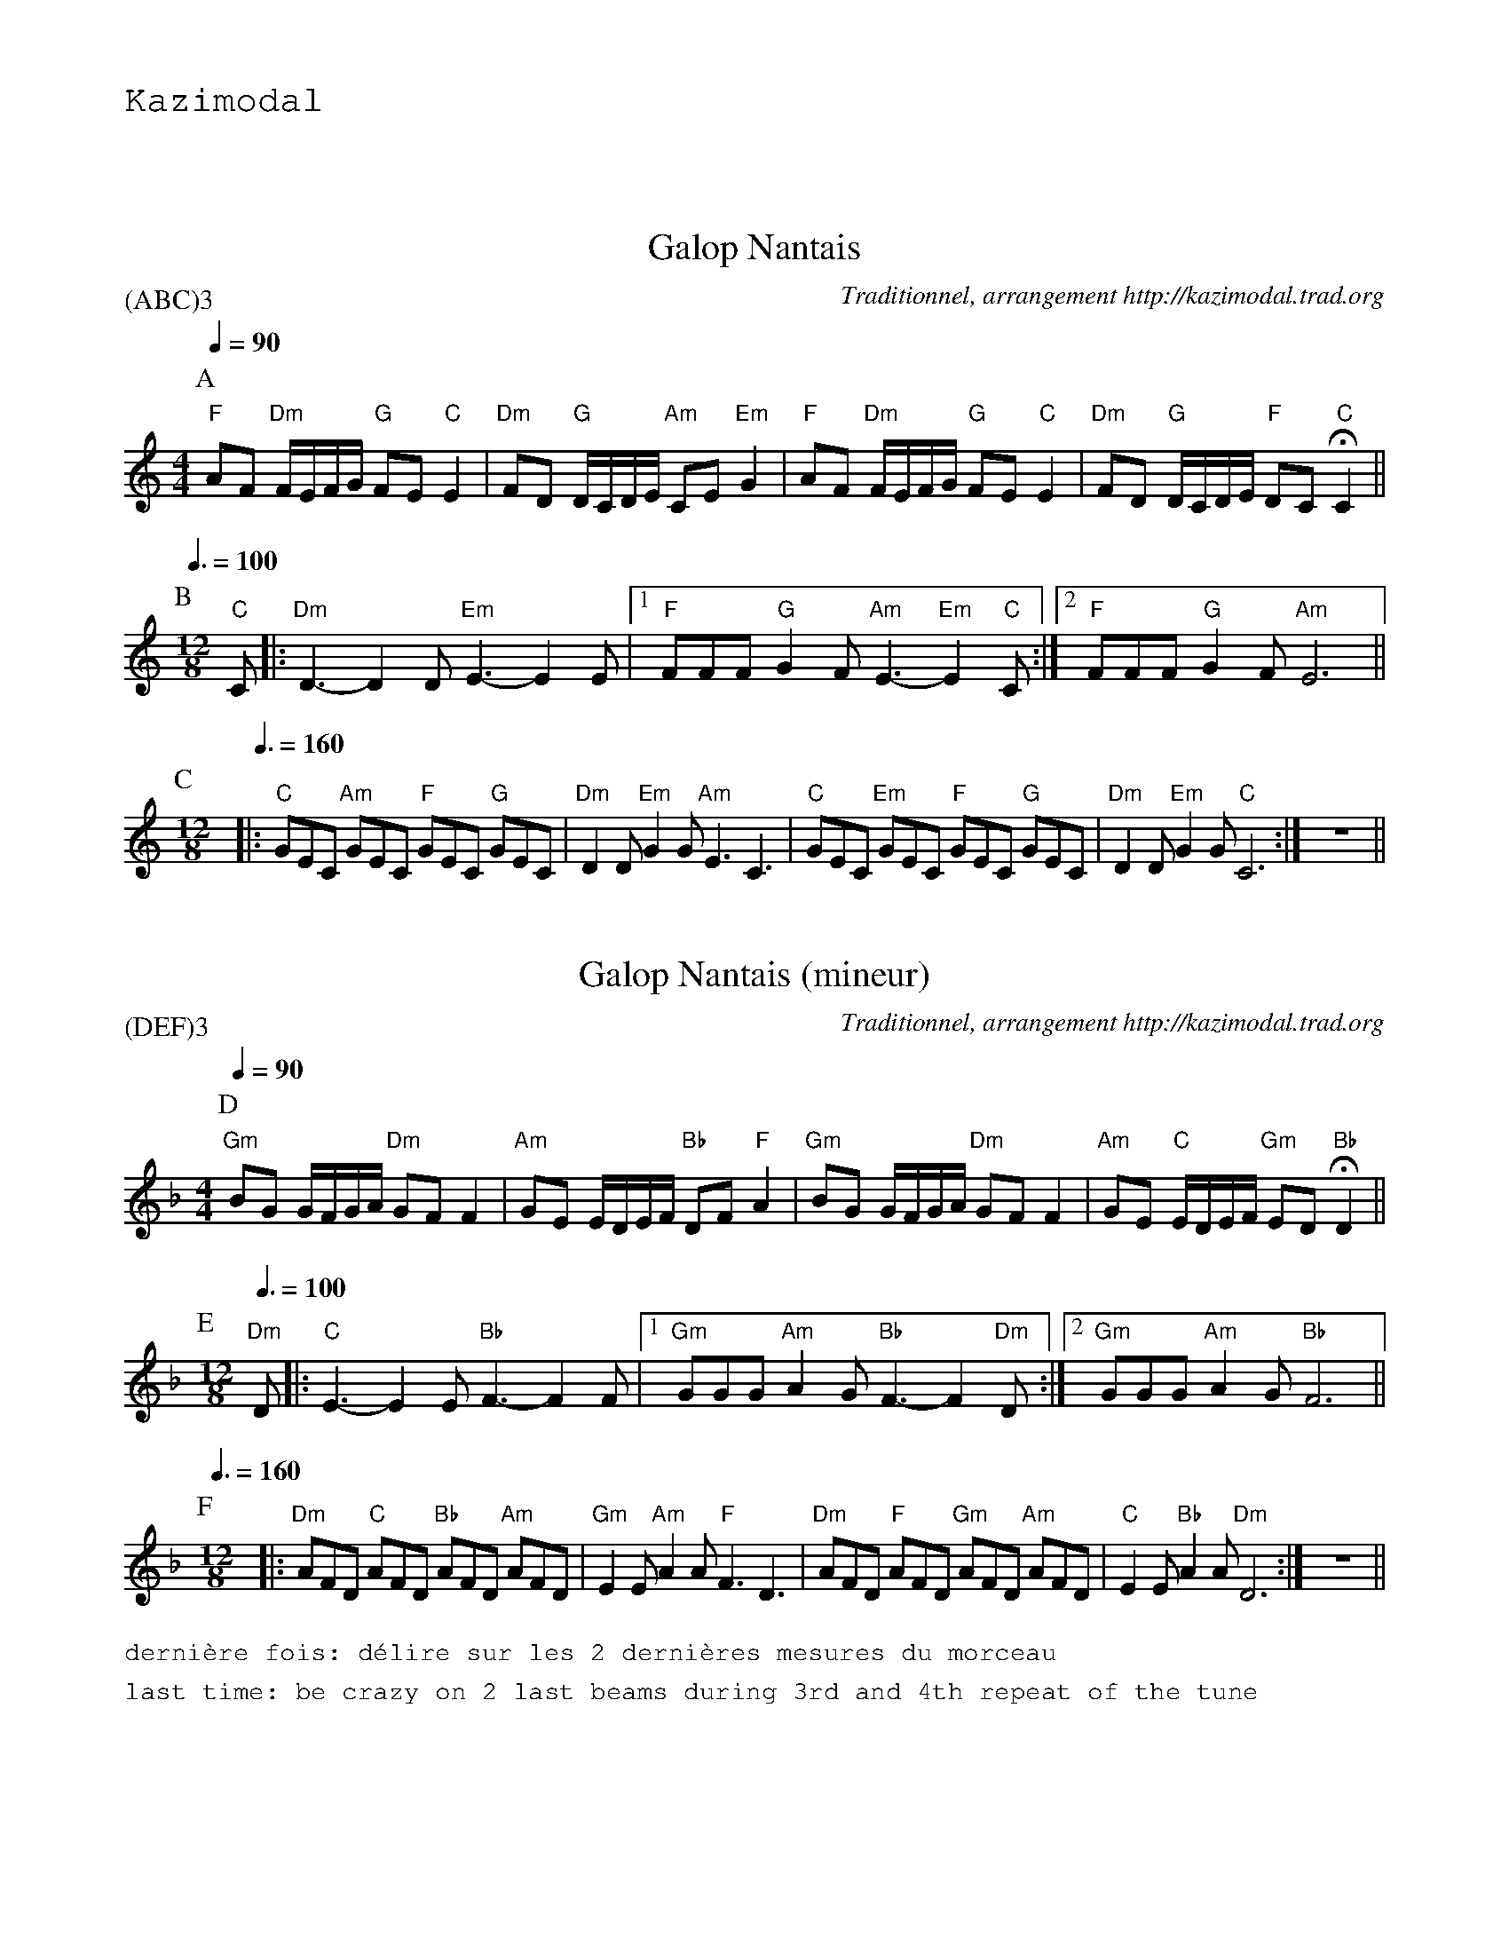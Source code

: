 %%textfont Helvetica 60
%%centre Galop Nantais
%%textfont - 20
%%text Kazimodal
%%textfont - 14
%%vskip 1cm

X:1
T:Galop Nantais
G:Kazimodal
R:Galop nantais
C:Traditionnel, arrangement http://kazimodal.trad.org
L:1/8
P:(ABC)3
M:4/4
K:C
P:A
Q:1/4=90
M:4/4
%%MIDI gchord fzccfzccfzccf3z
%%MIDI chordprog 0
%%MIDI bassprog 0
%%MIDI program 0
"F"AF "Dm"F/2E/2F/2G/2 "G"FE "C"E2 | "Dm"FD "G"D/2C/2D/2E/2 "Am"CE "Em"G2 |\
	"F"AF "Dm"F/2E/2F/2G/2 "G"FE "C"E2 |\
	"Dm"FD  "G"D/2C/2D/2E/2 "F"DC "C"HC2 ||
P:B
Q:3/8=100
M:12/8
%%MIDI gchord f2ff2ff2cc3
%%%MIDI gchord ffff
%%MIDI program 73
"C"C |: "Dm"D3-D2 D "Em"E3-E2 E |1 "F"FFF "G"G2 F "Am"E3-"Em"E2 "C"C :|2\
	"F"FFF "G"G2 F "Am"E6 ||
P:C
M:12/8
Q:3/8=160
%%MIDI gchord fzcfzcfzcfzc
%%MIDI bassprog 36
%%MIDI bassvol 127
%%MIDI program 73
|: "C"GEC "Am"GEC "F"GEC "G"GEC | "Dm"D2 D "Em"G2 G "Am"E3 C3 |\
	"C"GEC "Em"GEC "F"GEC "G"GEC | "Dm"D2 D "Em"G2 G "C"C6 :|\
%%MIDI gchordoff
	z12 ||
%%MIDI gchordon


X:2
T:Galop Nantais (mineur)
G:Kazimodal
R:Galop nantais
C:Traditionnel, arrangement http://kazimodal.trad.org
L:1/8
P:(DEF)3
M:4/4
K:Dm
P:D
Q:1/4=90
M:4/4
%%MIDI gchord fzccfzccfzccf3z
%%MIDI chordprog 42
%%MIDI bassprog 43
%%MIDI program 41
"Gm"BG G/2F/2G/2A/2 "Dm"GF F2 | "Am"GE E/2D/2E/2F/2 "Bb"DF "F"A2 |\
"Gm"BG G/2F/2G/2A/2 "Dm"GF F2 | "Am"GE "C"E/2D/2E/2F/2 "Gm"ED "Bb"HD2 ||
P:E
M:12/8
Q:3/8=100
%%MIDI gchord c2fc2fc2fc3
%%MIDI program 73
"Dm"D |: "C"E3-E2 E "Bb"F3-F2 F |1 "Gm"GGG "Am"A2 G "Bb"F3-F2 "Dm"D :|2\
	"Gm"GGG "Am"A2 G "Bb"F6 ||
P:F
Q:3/8=160
M:12/8
%%MIDI gchord fzcfzcfzcfzc
%%%MIDI gchord ccccffff
%%MIDI chordprog 25
%%MIDI bassprog 36
%%MIDI bassvol 127
%%MIDI program 73
|: "Dm"AFD "C"AFD "Bb"AFD "Am"AFD | "Gm"E2 E "Am"A2 A "F"F3 D3 |\
	"Dm"AFD "F"AFD "Gm"AFD "Am"AFD | "C"E2 E "Bb"A2 A "Dm"D6 :|\
%%MIDI gchordoff
	z12 ||
%%MIDI gchordon
%%text dernière fois: d\'elire sur les 2 derni\`eres mesures du morceau
%%text last time: be crazy on 2 last beams during 3rd and 4th repeat of the tune
